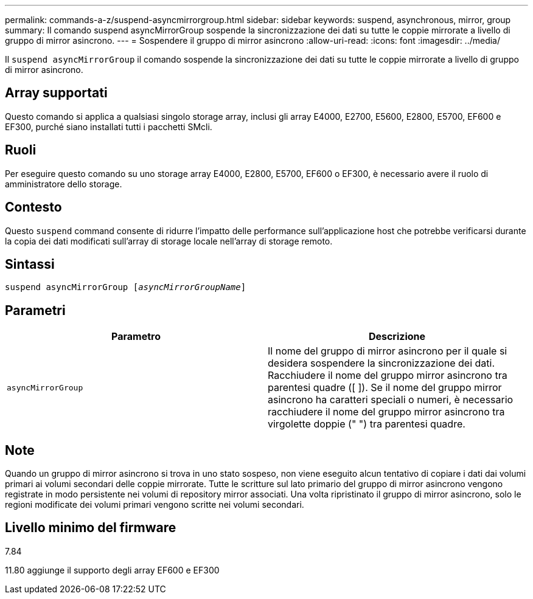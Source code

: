 ---
permalink: commands-a-z/suspend-asyncmirrorgroup.html 
sidebar: sidebar 
keywords: suspend, asynchronous, mirror, group 
summary: Il comando suspend asyncMirrorGroup sospende la sincronizzazione dei dati su tutte le coppie mirrorate a livello di gruppo di mirror asincrono. 
---
= Sospendere il gruppo di mirror asincrono
:allow-uri-read: 
:icons: font
:imagesdir: ../media/


[role="lead"]
Il `suspend asyncMirrorGroup` il comando sospende la sincronizzazione dei dati su tutte le coppie mirrorate a livello di gruppo di mirror asincrono.



== Array supportati

Questo comando si applica a qualsiasi singolo storage array, inclusi gli array E4000, E2700, E5600, E2800, E5700, EF600 e EF300, purché siano installati tutti i pacchetti SMcli.



== Ruoli

Per eseguire questo comando su uno storage array E4000, E2800, E5700, EF600 o EF300, è necessario avere il ruolo di amministratore dello storage.



== Contesto

Questo `suspend` command consente di ridurre l'impatto delle performance sull'applicazione host che potrebbe verificarsi durante la copia dei dati modificati sull'array di storage locale nell'array di storage remoto.



== Sintassi

[source, cli, subs="+macros"]
----

pass:quotes[suspend asyncMirrorGroup [_asyncMirrorGroupName_]]
----


== Parametri

[cols="2*"]
|===
| Parametro | Descrizione 


 a| 
`asyncMirrorGroup`
 a| 
Il nome del gruppo di mirror asincrono per il quale si desidera sospendere la sincronizzazione dei dati. Racchiudere il nome del gruppo mirror asincrono tra parentesi quadre ([ ]). Se il nome del gruppo mirror asincrono ha caratteri speciali o numeri, è necessario racchiudere il nome del gruppo mirror asincrono tra virgolette doppie (" ") tra parentesi quadre.

|===


== Note

Quando un gruppo di mirror asincrono si trova in uno stato sospeso, non viene eseguito alcun tentativo di copiare i dati dai volumi primari ai volumi secondari delle coppie mirrorate. Tutte le scritture sul lato primario del gruppo di mirror asincrono vengono registrate in modo persistente nei volumi di repository mirror associati. Una volta ripristinato il gruppo di mirror asincrono, solo le regioni modificate dei volumi primari vengono scritte nei volumi secondari.



== Livello minimo del firmware

7.84

11.80 aggiunge il supporto degli array EF600 e EF300

